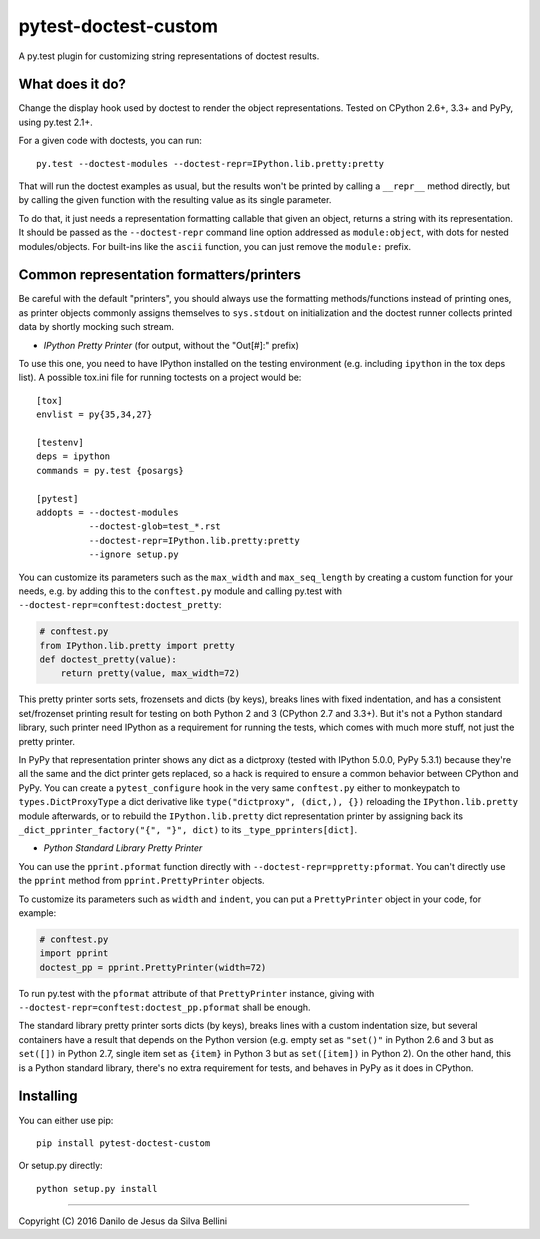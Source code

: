 pytest-doctest-custom
=====================

A py.test plugin for customizing string representations of doctest results.


What does it do?
----------------

Change the display hook used by doctest to render the object representations.
Tested on CPython 2.6+, 3.3+ and PyPy, using py.test 2.1+.

For a given code with doctests, you can run::

  py.test --doctest-modules --doctest-repr=IPython.lib.pretty:pretty

That will run the doctest examples as usual, but the results won't be printed
by calling a ``__repr__`` method directly, but by calling the given function
with the resulting value as its single parameter.

To do that, it just needs a representation formatting callable that given an
object, returns a string with its representation. It should be passed as the
``--doctest-repr`` command line option addressed as ``module:object``, with
dots for nested modules/objects. For built-ins like the ``ascii`` function,
you can just remove the ``module:`` prefix.


Common representation formatters/printers
-----------------------------------------

Be careful with the default "printers", you should always use the formatting
methods/functions instead of printing ones, as printer objects commonly
assigns themselves to ``sys.stdout`` on initialization and the doctest runner
collects printed data by shortly mocking such stream.

* *IPython Pretty Printer* (for output, without the "Out[#]:" prefix)

To use this one, you need to have IPython installed on the testing
environment (e.g. including ``ipython`` in the tox deps list). A possible
tox.ini file for running toctests on a project would be::

  [tox]
  envlist = py{35,34,27}

  [testenv]
  deps = ipython
  commands = py.test {posargs}

  [pytest]
  addopts = --doctest-modules
            --doctest-glob=test_*.rst
            --doctest-repr=IPython.lib.pretty:pretty
            --ignore setup.py

You can customize its parameters such as the ``max_width`` and
``max_seq_length`` by creating a custom function for your needs, e.g. by
adding this to the ``conftest.py`` module and calling py.test with
``--doctest-repr=conftest:doctest_pretty``:

.. code-block:: python

  # conftest.py
  from IPython.lib.pretty import pretty
  def doctest_pretty(value):
      return pretty(value, max_width=72)

This pretty printer sorts sets, frozensets and dicts (by keys), breaks lines
with fixed indentation, and has a consistent set/frozenset printing result for
testing on both Python 2 and 3 (CPython 2.7 and 3.3+). But it's not a Python
standard library, such printer need IPython as a requirement for running the
tests, which comes with much more stuff, not just the pretty printer.

In PyPy that representation printer shows any dict as a dictproxy (tested with
IPython 5.0.0, PyPy 5.3.1) because they're all the same and the dict printer
gets replaced, so a hack is required to ensure a common behavior between
CPython and PyPy. You can create a ``pytest_configure`` hook in the very same
``conftest.py`` either to monkeypatch to ``types.DictProxyType`` a dict
derivative like ``type("dictproxy", (dict,), {})`` reloading the
``IPython.lib.pretty`` module afterwards, or to rebuild the
``IPython.lib.pretty`` dict representation printer by assigning back its
``_dict_pprinter_factory("{", "}", dict)`` to its ``_type_pprinters[dict]``.

* *Python Standard Library Pretty Printer*

You can use the ``pprint.pformat`` function directly with
``--doctest-repr=ppretty:pformat``. You can't directly use the ``pprint``
method from ``pprint.PrettyPrinter`` objects.

To customize its parameters such as ``width`` and ``indent``, you can put a
``PrettyPrinter`` object in your code, for example:

.. code-block:: python

  # conftest.py
  import pprint
  doctest_pp = pprint.PrettyPrinter(width=72)

To run py.test with the ``pformat`` attribute of that ``PrettyPrinter``
instance, giving with ``--doctest-repr=conftest:doctest_pp.pformat`` shall be
enough.

The standard library pretty printer sorts dicts (by keys), breaks lines with a
custom indentation size, but several containers have a result that depends on
the Python version (e.g. empty set as ``"set()"`` in Python 2.6 and 3 but as
``set([])`` in Python 2.7, single item set as ``{item}`` in Python 3 but as
``set([item])`` in Python 2). On the other hand, this is a Python standard
library, there's no extra requirement for tests, and behaves in PyPy as it
does in CPython.


Installing
----------

You can either use pip::

  pip install pytest-doctest-custom

Or setup.py directly::

  python setup.py install


----

Copyright (C) 2016 Danilo de Jesus da Silva Bellini
